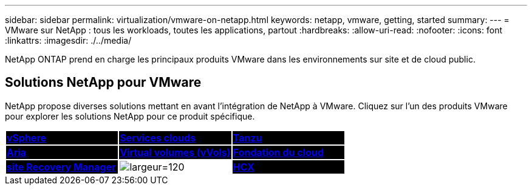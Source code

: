 ---
sidebar: sidebar 
permalink: virtualization/vmware-on-netapp.html 
keywords: netapp, vmware, getting, started 
summary:  
---
= VMware sur NetApp : tous les workloads, toutes les applications, partout
:hardbreaks:
:allow-uri-read: 
:nofooter: 
:icons: font
:linkattrs: 
:imagesdir: ./../media/


[role="lead"]
NetApp ONTAP prend en charge les principaux produits VMware dans les environnements sur site et de cloud public.



== Solutions NetApp pour VMware

NetApp propose diverses solutions mettant en avant l'intégration de NetApp à VMware.  Cliquez sur l'un des produits VMware pour explorer les solutions NetApp pour ce produit spécifique.

[cols="33%, 33%, 33%"]
|===


| {set:cellbgcolor:black} link:vmware-glossary.html#vsphere["[grand blanc"]*VMware*]
[Grand blanc]#vSphere# | link:vmware-glossary.html#vmc["[grand blanc"]*VMware*]
[Grand blanc]#Services clouds# | link:vmware-glossary.html#tanzu["[grand blanc"]*VMware*]
[Grand blanc]#Tanzu# 


| link:vmware-glossary.html#aria["[grand blanc"]*VMware*]
[Grand blanc]#Aria# | link:vmware-glossary.html#vvols["[grand blanc"]*VMware*]
[White BIG]#Virtual volumes#
[White BIG]#(vVols)# | link:vmware-glossary.html#vcf["[grand blanc"]*VMware*]
[Grand blanc]#Fondation du cloud# 


| link:vmware-glossary.html#srm["[grand blanc"]*VMware*]
[White BIG]#site Recovery#
[Grand blanc]#Manager# | {set:cellbgcolor:none} image:NTAP_BIG.png["largeur=120"] | {set:cellbgcolor:black} link:vmware-glossary.html#hcx["[grand blanc"]*VMware*]
[Grand blanc]#HCX# 
|===